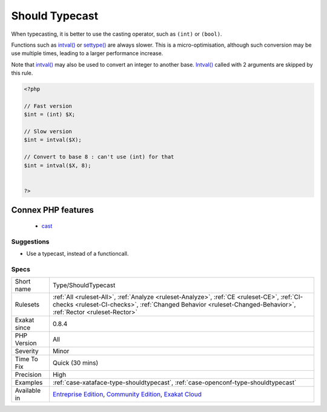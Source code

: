 .. _type-shouldtypecast:


.. _should-typecast:

Should Typecast
+++++++++++++++

.. meta::
	:description:
		Should Typecast: When typecasting, it is better to use the casting operator, such as ``(int)`` or ``(bool)``.
	:twitter:card: summary_large_image
	:twitter:site: @exakat
	:twitter:title: Should Typecast
	:twitter:description: Should Typecast: When typecasting, it is better to use the casting operator, such as ``(int)`` or ``(bool)``
	:twitter:creator: @exakat
	:twitter:image:src: https://www.exakat.io/wp-content/uploads/2020/06/logo-exakat.png
	:og:image: https://www.exakat.io/wp-content/uploads/2020/06/logo-exakat.png
	:og:title: Should Typecast
	:og:type: article
	:og:description: When typecasting, it is better to use the casting operator, such as ``(int)`` or ``(bool)``
	:og:url: https://exakat.readthedocs.io/en/latest/Reference/Rules/Should Typecast.html
	:og:locale: en

.. raw:: html


	<script type="application/ld+json">{"@context":"https:\/\/schema.org","@graph":[{"@type":"WebPage","@id":"https:\/\/php-tips.readthedocs.io\/en\/latest\/Reference\/Rules\/Type\/ShouldTypecast.html","url":"https:\/\/php-tips.readthedocs.io\/en\/latest\/Reference\/Rules\/Type\/ShouldTypecast.html","name":"Should Typecast","isPartOf":{"@id":"https:\/\/www.exakat.io\/"},"datePublished":"Fri, 10 Jan 2025 09:46:18 +0000","dateModified":"Fri, 10 Jan 2025 09:46:18 +0000","description":"When typecasting, it is better to use the casting operator, such as ``(int)`` or ``(bool)``","inLanguage":"en-US","potentialAction":[{"@type":"ReadAction","target":["https:\/\/exakat.readthedocs.io\/en\/latest\/Should Typecast.html"]}]},{"@type":"WebSite","@id":"https:\/\/www.exakat.io\/","url":"https:\/\/www.exakat.io\/","name":"Exakat","description":"Smart PHP static analysis","inLanguage":"en-US"}]}</script>

When typecasting, it is better to use the casting operator, such as ``(int)`` or ``(bool)``.

Functions such as `intval() <https://www.php.net/intval>`_ or `settype() <https://www.php.net/settype>`_ are always slower.
This is a micro-optimisation, although such conversion may be use multiple times, leading to a larger performance increase.  

Note that `intval() <https://www.php.net/intval>`_ may also be used to convert an integer to another base. `Intval() <https://www.php.net/intval>`_ called with 2 arguments are skipped by this rule.

.. code-block:: php
   
   <?php
   
   // Fast version
   $int = (int) $X;
   
   // Slow version
   $int = intval($X);
   
   // Convert to base 8 : can't use (int) for that
   $int = intval($X, 8);
   
   
   ?>
Connex PHP features
-------------------

  + `cast <https://php-dictionary.readthedocs.io/en/latest/dictionary/cast.ini.html>`_


Suggestions
___________

* Use a typecast, instead of a functioncall.




Specs
_____

+--------------+--------------------------------------------------------------------------------------------------------------------------------------------------------------------------------------------------------------+
| Short name   | Type/ShouldTypecast                                                                                                                                                                                          |
+--------------+--------------------------------------------------------------------------------------------------------------------------------------------------------------------------------------------------------------+
| Rulesets     | :ref:`All <ruleset-All>`, :ref:`Analyze <ruleset-Analyze>`, :ref:`CE <ruleset-CE>`, :ref:`CI-checks <ruleset-CI-checks>`, :ref:`Changed Behavior <ruleset-Changed-Behavior>`, :ref:`Rector <ruleset-Rector>` |
+--------------+--------------------------------------------------------------------------------------------------------------------------------------------------------------------------------------------------------------+
| Exakat since | 0.8.4                                                                                                                                                                                                        |
+--------------+--------------------------------------------------------------------------------------------------------------------------------------------------------------------------------------------------------------+
| PHP Version  | All                                                                                                                                                                                                          |
+--------------+--------------------------------------------------------------------------------------------------------------------------------------------------------------------------------------------------------------+
| Severity     | Minor                                                                                                                                                                                                        |
+--------------+--------------------------------------------------------------------------------------------------------------------------------------------------------------------------------------------------------------+
| Time To Fix  | Quick (30 mins)                                                                                                                                                                                              |
+--------------+--------------------------------------------------------------------------------------------------------------------------------------------------------------------------------------------------------------+
| Precision    | High                                                                                                                                                                                                         |
+--------------+--------------------------------------------------------------------------------------------------------------------------------------------------------------------------------------------------------------+
| Examples     | :ref:`case-xataface-type-shouldtypecast`, :ref:`case-openconf-type-shouldtypecast`                                                                                                                           |
+--------------+--------------------------------------------------------------------------------------------------------------------------------------------------------------------------------------------------------------+
| Available in | `Entreprise Edition <https://www.exakat.io/entreprise-edition>`_, `Community Edition <https://www.exakat.io/community-edition>`_, `Exakat Cloud <https://www.exakat.io/exakat-cloud/>`_                      |
+--------------+--------------------------------------------------------------------------------------------------------------------------------------------------------------------------------------------------------------+



